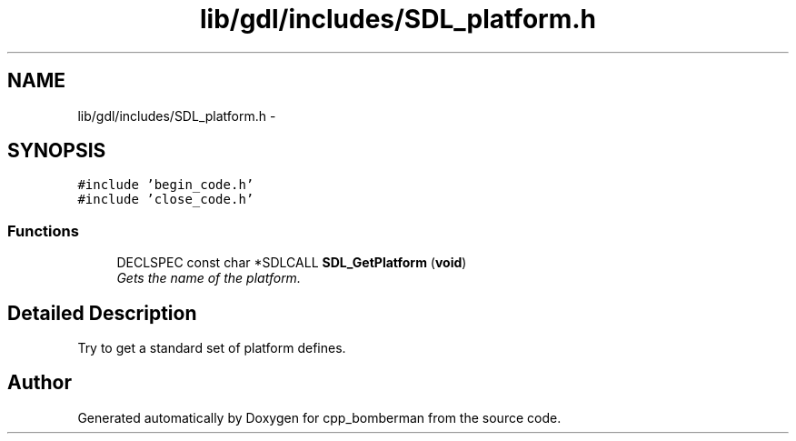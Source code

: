 .TH "lib/gdl/includes/SDL_platform.h" 3 "Sun Jun 7 2015" "Version 0.42" "cpp_bomberman" \" -*- nroff -*-
.ad l
.nh
.SH NAME
lib/gdl/includes/SDL_platform.h \- 
.SH SYNOPSIS
.br
.PP
\fC#include 'begin_code\&.h'\fP
.br
\fC#include 'close_code\&.h'\fP
.br

.SS "Functions"

.in +1c
.ti -1c
.RI "DECLSPEC const char *SDLCALL \fBSDL_GetPlatform\fP (\fBvoid\fP)"
.br
.RI "\fIGets the name of the platform\&. \fP"
.in -1c
.SH "Detailed Description"
.PP 
Try to get a standard set of platform defines\&. 
.SH "Author"
.PP 
Generated automatically by Doxygen for cpp_bomberman from the source code\&.
